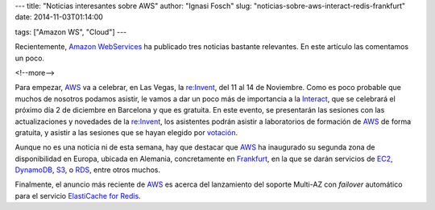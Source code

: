 ---
title: "Noticias interesantes sobre AWS"
author: "Ignasi Fosch"
slug: "noticias-sobre-aws-interact-redis-frankfurt"
date: 2014-11-03T01:14:00

tags: ["Amazon WS", "Cloud"]
---

.. image:: /images/AmazonWebservices.png
   :width: 200 
   :height: 80
   :alt: AWS
   :align: left

Recientemente, `Amazon WebServices`_ ha publicado tres noticias bastante relevantes. En este artículo las comentamos un poco.

<!--more-->


Para empezar, `AWS`_ va a celebrar, en Las Vegas, la `re:Invent`_, del 11 al 14 de Noviembre. Como es poco probable que muchos de nosotros podamos asistir, le vamos a dar un poco más de importancia a la `Interact`_, que se celebrará el próximo día 2 de diciembre en Barcelona y que es gratuita.
En este evento, se presentarán las sesiones con las actualizaciones y novedades de la `re:Invent`_, los asistentes podrán asistir a laboratorios de formación de `AWS`_ de forma gratuita, y asistir a las sesiones que se hayan elegido por `votación`_.

Aunque no es una noticia ni de esta semana, hay que destacar que `AWS`_ ha inaugurado su segunda zona de disponibilidad en Europa, ubicada en Alemania, concretamente en `Frankfurt`_, en la que se darán servicios de `EC2`_, `DynamoDB`_, `S3`_, o `RDS`_, entre otros muchos.

Finalmente, el anuncio más reciente de `AWS`_ es acerca del lanzamiento del soporte Multi-AZ con *failover* automático para el servicio `ElastiCache for Redis`_.

.. _`Amazon WebServices`: https://aws.amazon.com/
.. _`AWS`: `Amazon WebServices`_
.. _`re:Invent`: https://reinvent.awsevents.com/
.. _`Interact`: http://aws.amazon.com/aws-interact-2014/barcelona/
.. _`votación`: https://aws.asia.qualtrics.com/SE/?SID=SV_1MjoBubTLirKraJ
.. _`Frankfurt`: http://aws.amazon.com/blogs/aws/aws-region-germany/
.. _`EC2`: https://aws.amazon.com/ec2/
.. _`DynamoDB`: https://aws.amazon.com/dynamodb/
.. _`S3`: https://aws.amazon.com/s3/
.. _`RDS`: https://aws.amazon.com/rds/
.. _`soporte Multi-AZ`: http://aws.amazon.com/blogs/aws/elasticache-redis-multi-az/
.. _`ElastiCache for Redis`: https://aws.amazon.com/elasticache/
